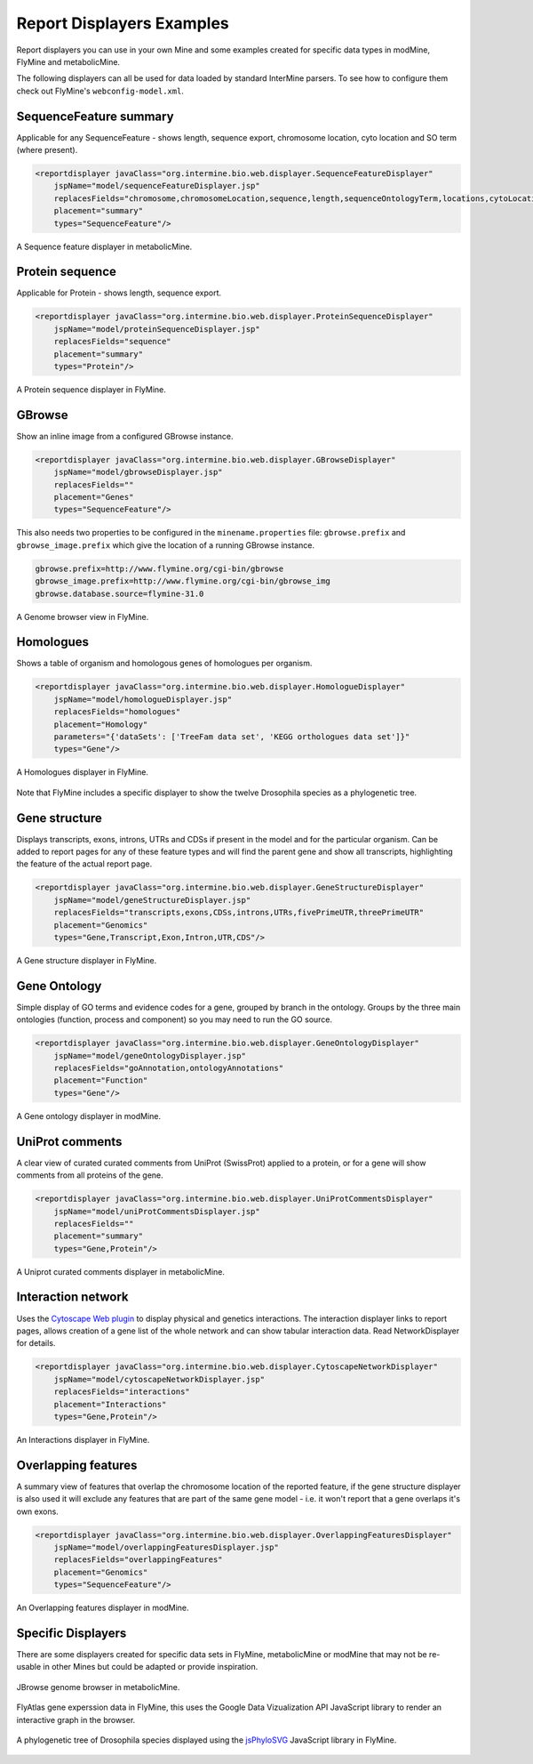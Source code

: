 .. index:: report page, report displayers, displayer examples

Report Displayers Examples
==========================

Report displayers you can use in your own Mine and some examples created for specific data types in modMine, FlyMine and metabolicMine.

The following displayers can all be used for data loaded by standard InterMine parsers. To see how to configure them check out FlyMine's ``webconfig-model.xml``.

SequenceFeature summary
-----------------------

Applicable for any SequenceFeature - shows length, sequence export, chromosome location, cyto location and SO term (where present).

.. code-block:: xml

    <reportdisplayer javaClass="org.intermine.bio.web.displayer.SequenceFeatureDisplayer"
        jspName="model/sequenceFeatureDisplayer.jsp"
        replacesFields="chromosome,chromosomeLocation,sequence,length,sequenceOntologyTerm,locations,cytoLocation"
        placement="summary"
        types="SequenceFeature"/>

.. figure::  img/sequence_feature_displayer.png
   :align:   center

   A Sequence feature displayer in metabolicMine.

Protein sequence
----------------

Applicable for Protein - shows length, sequence export.

.. code-block:: xml

    <reportdisplayer javaClass="org.intermine.bio.web.displayer.ProteinSequenceDisplayer"
        jspName="model/proteinSequenceDisplayer.jsp"
        replacesFields="sequence"
        placement="summary"
        types="Protein"/>

.. figure::  img/protein_sequence_displayer.png
   :align:   center

   A Protein sequence displayer in FlyMine.

GBrowse
-------

Show an inline image from a configured GBrowse instance.

.. code-block:: xml

    <reportdisplayer javaClass="org.intermine.bio.web.displayer.GBrowseDisplayer"
        jspName="model/gbrowseDisplayer.jsp"
        replacesFields=""
        placement="Genes"
        types="SequenceFeature"/>

This also needs two properties to be configured in the ``minename.properties`` file: ``gbrowse.prefix`` and ``gbrowse_image.prefix`` which give the location of a running GBrowse instance.

.. code-block:: properties

    gbrowse.prefix=http://www.flymine.org/cgi-bin/gbrowse
    gbrowse_image.prefix=http://www.flymine.org/cgi-bin/gbrowse_img
    gbrowse.database.source=flymine-31.0

.. figure::  img/gbrowse_displayer.png
   :align:   center

   A Genome browser view in FlyMine.

Homologues
----------

Shows a table of organism and homologous genes of homologues per organism.

.. code-block:: xml

    <reportdisplayer javaClass="org.intermine.bio.web.displayer.HomologueDisplayer"
        jspName="model/homologueDisplayer.jsp"
        replacesFields="homologues"
        placement="Homology"
        parameters="{'dataSets': ['TreeFam data set', 'KEGG orthologues data set']}"
        types="Gene"/>

.. figure::  img/homologues_displayer.png
   :align:   center

   A Homologues displayer in FlyMine.

Note that FlyMine includes a specific displayer to show the twelve Drosophila species as a phylogenetic tree.

Gene structure
--------------

Displays transcripts, exons, introns, UTRs and CDSs if present in the model and for the particular organism.  Can be added to report pages for any of these feature types and will find the parent gene and show all transcripts, highlighting the feature of the actual report page.

.. code-block:: xml

    <reportdisplayer javaClass="org.intermine.bio.web.displayer.GeneStructureDisplayer"
        jspName="model/geneStructureDisplayer.jsp"
        replacesFields="transcripts,exons,CDSs,introns,UTRs,fivePrimeUTR,threePrimeUTR"
        placement="Genomics"
        types="Gene,Transcript,Exon,Intron,UTR,CDS"/>

.. figure::  img/gene_structure_displayer.png
   :align:   center

   A Gene structure displayer in FlyMine.

Gene Ontology
-------------

Simple display of GO terms and evidence codes for a gene, grouped by branch in the ontology.  Groups by the three main ontologies (function, process and component) so you may need to run the GO source.

.. code-block:: xml

    <reportdisplayer javaClass="org.intermine.bio.web.displayer.GeneOntologyDisplayer"
        jspName="model/geneOntologyDisplayer.jsp"
        replacesFields="goAnnotation,ontologyAnnotations"
        placement="Function"
        types="Gene"/>

.. figure::  img/go_displayer.png
   :align:   center

   A Gene ontology displayer in modMine.

UniProt comments
----------------

A clear view of curated curated comments from UniProt (SwissProt) applied to a protein, or for a gene will show comments from all proteins of the gene.

.. code-block:: xml

    <reportdisplayer javaClass="org.intermine.bio.web.displayer.UniProtCommentsDisplayer"
        jspName="model/uniProtCommentsDisplayer.jsp"
        replacesFields=""
        placement="summary"
        types="Gene,Protein"/>

.. figure::  img/uniprot_comments_displayer.png
   :align:   center

   A Uniprot curated comments displayer in metabolicMine.

Interaction network
-------------------

Uses the `Cytoscape Web plugin <http://cytoscapeweb.cytoscape.org/>`_ to display physical and genetics interactions.  The interaction displayer links to report pages, allows creation of a gene list of the whole network and can show tabular interaction data. Read NetworkDisplayer for details.

.. code-block:: xml

    <reportdisplayer javaClass="org.intermine.bio.web.displayer.CytoscapeNetworkDisplayer"
        jspName="model/cytoscapeNetworkDisplayer.jsp"
        replacesFields="interactions"
        placement="Interactions"
        types="Gene,Protein"/>

.. figure::  img/interactions_displayer.png
   :align:   center

   An Interactions displayer in FlyMine.

Overlapping features
--------------------

A summary view of features that overlap the chromosome location of the reported feature, if the gene structure displayer is also used it will exclude any features that are part of the same gene model - i.e. it won't report that a gene overlaps it's own exons.

.. code-block:: xml

    <reportdisplayer javaClass="org.intermine.bio.web.displayer.OverlappingFeaturesDisplayer"
        jspName="model/overlappingFeaturesDisplayer.jsp"
        replacesFields="overlappingFeatures"
        placement="Genomics"
        types="SequenceFeature"/>

.. figure::  img/overlapping_features_displayer.png
   :align:   center

   An Overlapping features displayer in modMine.

Specific Displayers
-------------------

There are some displayers created for specific data sets in FlyMine, metabolicMine or modMine that may not be re-usable in other Mines but could be adapted or provide inspiration.

.. figure::  img/jBrowse_displayer.png
   :align:   center

   JBrowse genome browser in metabolicMine.

.. figure::  img/FlyAtlas_expression_displayer.png
   :align:   center

   FlyAtlas gene experssion data in FlyMine, this uses the Google Data Vizualization API JavaScript library to render an interactive graph in the browser.

.. figure::  img/drosophila_homology_displayer.png
   :align:   center

   A phylogenetic tree of Drosophila species displayed using the `jsPhyloSVG <http://www.jsphylosvg.com/>`_ JavaScript library in FlyMine.